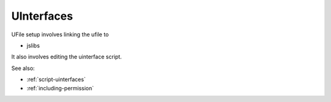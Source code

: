 
UInterfaces
===========


UFile setup involves linking the ufile to

* jslibs

It also involves editing the uinterface script.

See also:

* :ref:`script-uinterfaces`
* :ref:`including-permission`

